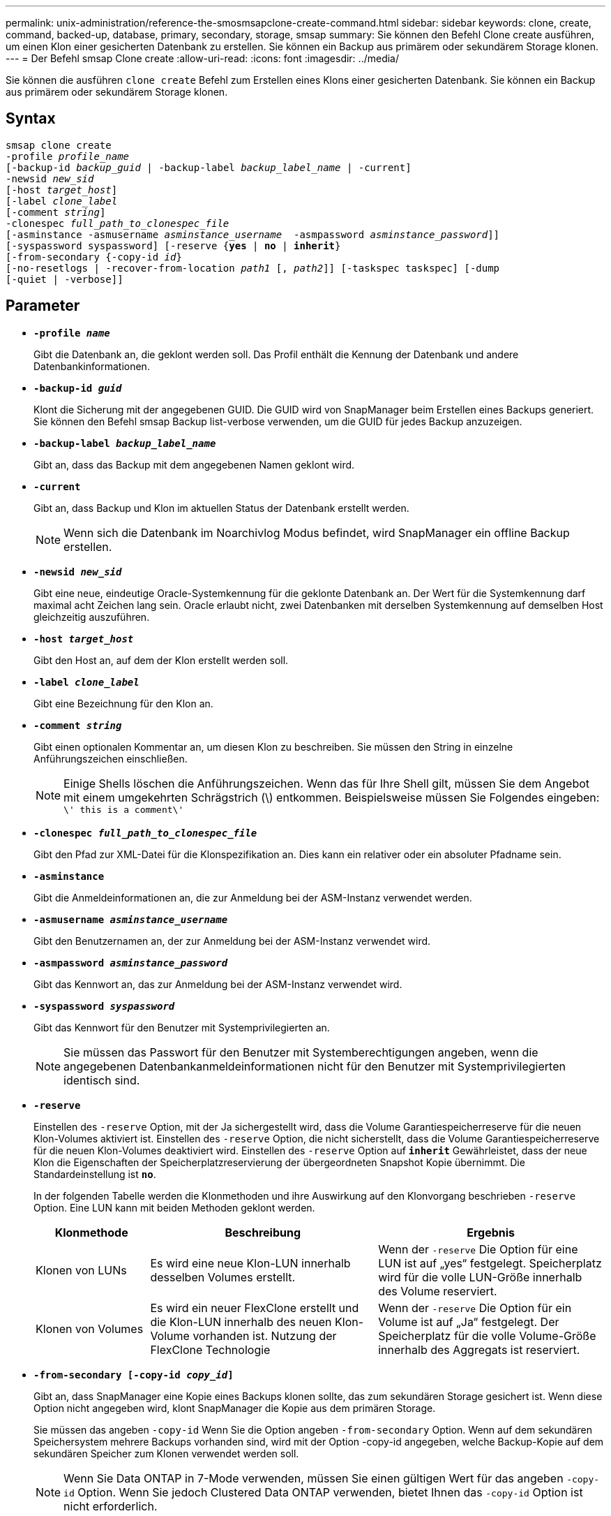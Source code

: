 ---
permalink: unix-administration/reference-the-smosmsapclone-create-command.html 
sidebar: sidebar 
keywords: clone, create, command, backed-up, database, primary, secondary, storage, smsap 
summary: Sie können den Befehl Clone create ausführen, um einen Klon einer gesicherten Datenbank zu erstellen. Sie können ein Backup aus primärem oder sekundärem Storage klonen. 
---
= Der Befehl smsap Clone create
:allow-uri-read: 
:icons: font
:imagesdir: ../media/


[role="lead"]
Sie können die ausführen `clone create` Befehl zum Erstellen eines Klons einer gesicherten Datenbank. Sie können ein Backup aus primärem oder sekundärem Storage klonen.



== Syntax

[listing, subs="+macros"]
----
pass:quotes[smsap clone create
-profile _profile_name_
[-backup-id _backup_guid_ | -backup-label _backup_label_name_ | -current\]
-newsid _new_sid_
[-host _target_host_\]
[-label _clone_label_]
pass:quotes[[-comment _string_\]
-clonespec _full_path_to_clonespec_file_
[-asminstance -asmusername _asminstance_username_  -asmpassword _asminstance_password_\]\]
[-syspassword syspassword]] pass:quotes[[-reserve {*yes* | *no* | *inherit*}]
pass:quotes[[-from-secondary {-copy-id _id_}]
pass:quotes[[-no-resetlogs | -recover-from-location _path1_ [, _path2_\]\] [-taskspec taskspec\] [-dump]
[-quiet | -verbose]]
----


== Parameter

* ``*-profile _name_*``
+
Gibt die Datenbank an, die geklont werden soll. Das Profil enthält die Kennung der Datenbank und andere Datenbankinformationen.

* ``*-backup-id _guid_*``
+
Klont die Sicherung mit der angegebenen GUID. Die GUID wird von SnapManager beim Erstellen eines Backups generiert. Sie können den Befehl smsap Backup list-verbose verwenden, um die GUID für jedes Backup anzuzeigen.

* ``*-backup-label _backup_label_name_*``
+
Gibt an, dass das Backup mit dem angegebenen Namen geklont wird.

* ``*-current*``
+
Gibt an, dass Backup und Klon im aktuellen Status der Datenbank erstellt werden.

+

NOTE: Wenn sich die Datenbank im Noarchivlog Modus befindet, wird SnapManager ein offline Backup erstellen.

* ``*-newsid _new_sid_*``
+
Gibt eine neue, eindeutige Oracle-Systemkennung für die geklonte Datenbank an. Der Wert für die Systemkennung darf maximal acht Zeichen lang sein. Oracle erlaubt nicht, zwei Datenbanken mit derselben Systemkennung auf demselben Host gleichzeitig auszuführen.

* ``*-host _target_host_*``
+
Gibt den Host an, auf dem der Klon erstellt werden soll.

* ``*-label _clone_label_*``
+
Gibt eine Bezeichnung für den Klon an.

* ``*-comment _string_*``
+
Gibt einen optionalen Kommentar an, um diesen Klon zu beschreiben. Sie müssen den String in einzelne Anführungszeichen einschließen.

+

NOTE: Einige Shells löschen die Anführungszeichen. Wenn das für Ihre Shell gilt, müssen Sie dem Angebot mit einem umgekehrten Schrägstrich (\) entkommen. Beispielsweise müssen Sie Folgendes eingeben: `\' this is a comment\'`

* ``*-clonespec _full_path_to_clonespec_file_*``
+
Gibt den Pfad zur XML-Datei für die Klonspezifikation an. Dies kann ein relativer oder ein absoluter Pfadname sein.

* ``*-asminstance*``
+
Gibt die Anmeldeinformationen an, die zur Anmeldung bei der ASM-Instanz verwendet werden.

* ``*-asmusername _asminstance_username_*``
+
Gibt den Benutzernamen an, der zur Anmeldung bei der ASM-Instanz verwendet wird.

* ``*-asmpassword _asminstance_password_*``
+
Gibt das Kennwort an, das zur Anmeldung bei der ASM-Instanz verwendet wird.

* ``*-syspassword _syspassword_*``
+
Gibt das Kennwort für den Benutzer mit Systemprivilegierten an.

+

NOTE: Sie müssen das Passwort für den Benutzer mit Systemberechtigungen angeben, wenn die angegebenen Datenbankanmeldeinformationen nicht für den Benutzer mit Systemprivilegierten identisch sind.

* ``*-reserve*``
+
Einstellen des `-reserve` Option, mit der Ja sichergestellt wird, dass die Volume Garantiespeicherreserve für die neuen Klon-Volumes aktiviert ist. Einstellen des `-reserve` Option, die nicht sicherstellt, dass die Volume Garantiespeicherreserve für die neuen Klon-Volumes deaktiviert wird. Einstellen des `-reserve` Option auf `*inherit*` Gewährleistet, dass der neue Klon die Eigenschaften der Speicherplatzreservierung der übergeordneten Snapshot Kopie übernimmt. Die Standardeinstellung ist `*no*`.

+
In der folgenden Tabelle werden die Klonmethoden und ihre Auswirkung auf den Klonvorgang beschrieben `-reserve` Option. Eine LUN kann mit beiden Methoden geklont werden.

+
[cols="1a,2a,2a"]
|===
| Klonmethode | Beschreibung | Ergebnis 


 a| 
Klonen von LUNs
 a| 
Es wird eine neue Klon-LUN innerhalb desselben Volumes erstellt.
 a| 
Wenn der `-reserve` Die Option für eine LUN ist auf „yes“ festgelegt. Speicherplatz wird für die volle LUN-Größe innerhalb des Volume reserviert.



 a| 
Klonen von Volumes
 a| 
Es wird ein neuer FlexClone erstellt und die Klon-LUN innerhalb des neuen Klon-Volume vorhanden ist. Nutzung der FlexClone Technologie
 a| 
Wenn der `-reserve` Die Option für ein Volume ist auf „Ja“ festgelegt. Der Speicherplatz für die volle Volume-Größe innerhalb des Aggregats ist reserviert.

|===
* ``*-from-secondary [-copy-id _copy_id_]*``
+
Gibt an, dass SnapManager eine Kopie eines Backups klonen sollte, das zum sekundären Storage gesichert ist. Wenn diese Option nicht angegeben wird, klont SnapManager die Kopie aus dem primären Storage.

+
Sie müssen das angeben `-copy-id` Wenn Sie die Option angeben `-from-secondary` Option. Wenn auf dem sekundären Speichersystem mehrere Backups vorhanden sind, wird mit der Option -copy-id angegeben, welche Backup-Kopie auf dem sekundären Speicher zum Klonen verwendet werden soll.

+

NOTE: Wenn Sie Data ONTAP in 7-Mode verwenden, müssen Sie einen gültigen Wert für das angeben `-copy-id` Option. Wenn Sie jedoch Clustered Data ONTAP verwenden, bietet Ihnen das `-copy-id` Option ist nicht erforderlich.

* ``*-no-resetlogs*``
+
Gibt an, die Wiederherstellung der Datenbank zu überspringen, das DBNEWID Dienstprogramm auszuführen und nicht die Datenbank mit den Resetlogs während der Erstellung des Klons zu öffnen.

* ``*-recover-from-location*``
+
Gibt den externen Speicherort für das Archivprotokoll an, an dem SnapManager die Archivprotokolldateien vom externen Speicherort übernimmt und zum Klonen verwendet.

* ``*-taskspec*``
+
Gibt die XML-Datei für die Aufgabenspezifikation für die Vorverarbeitung oder Nachverarbeitung des Klonvorgangs an. Sie müssen den vollständigen Pfad der XML-Datei für die Aufgabenspezifikation angeben.

* ``*-dump*``
+
Gibt an, die Dump-Dateien nach dem Erstellungsvorgang des Klons zu sammeln.

* ``*-quiet*``
+
Zeigt nur Fehlermeldungen in der Konsole an. Standardmäßig werden Fehler- und Warnmeldungen angezeigt.

* ``*-verbose*``
+
Zeigt Fehler-, Warn- und Informationsmeldungen in der Konsole an.



'''


== Beispiel

Im folgenden Beispiel wird das Backup mit einer Klonspezifikation geklont, die für diesen Klon erstellt wird:

[listing]
----
smsap clone create -profile SALES1 -backup-label full_backup_sales_May -newsid
CLONE -label sales1_clone -clonespec /opt/<path>/smsap/clonespecs/sales1_clonespec.xml
----
[listing]
----
Operation Id [8abc01ec0e794e3f010e794e6e9b0001] succeeded.
----
'''